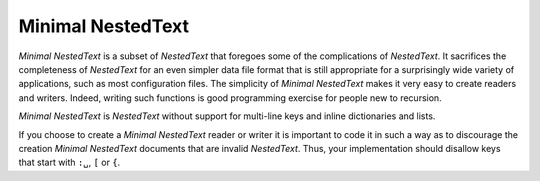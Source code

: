 .. _minimal nestedtext:

******************
Minimal NestedText
******************

*Minimal NestedText* is a subset of *NestedText* that foregoes some of the 
complications of *NestedText*.  It sacrifices the completeness of *NestedText* 
for an even simpler data file format that is still appropriate for 
a surprisingly wide variety of applications, such as most configuration files.  
The simplicity of *Minimal NestedText* makes it very easy to create readers and 
writers.  Indeed, writing such functions is good programming exercise for people 
new to recursion.

*Minimal NestedText* is *NestedText* without support for multi-line keys and 
inline dictionaries and lists.

If you choose to create a *Minimal NestedText* reader or writer it is important 
to code it in such a way as to discourage the creation *Minimal NestedText* 
documents that are invalid *NestedText*.  Thus, your implementation should 
disallow keys that start with ``:␣``, ``[`` or ``{``.
